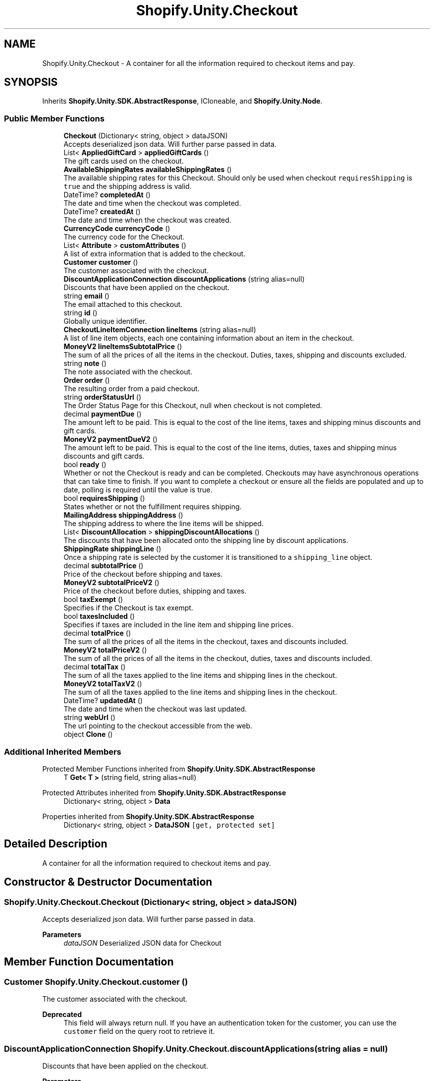 .TH "Shopify.Unity.Checkout" 3 "Achroma" \" -*- nroff -*-
.ad l
.nh
.SH NAME
Shopify.Unity.Checkout \- A container for all the information required to checkout items and pay\&.  

.SH SYNOPSIS
.br
.PP
.PP
Inherits \fBShopify\&.Unity\&.SDK\&.AbstractResponse\fP, ICloneable, and \fBShopify\&.Unity\&.Node\fP\&.
.SS "Public Member Functions"

.in +1c
.ti -1c
.RI "\fBCheckout\fP (Dictionary< string, object > dataJSON)"
.br
.RI "Accepts deserialized json data\&.  Will further parse passed in data\&. "
.ti -1c
.RI "List< \fBAppliedGiftCard\fP > \fBappliedGiftCards\fP ()"
.br
.RI "The gift cards used on the checkout\&. "
.ti -1c
.RI "\fBAvailableShippingRates\fP \fBavailableShippingRates\fP ()"
.br
.RI "The available shipping rates for this Checkout\&. Should only be used when checkout \fCrequiresShipping\fP is \fCtrue\fP and the shipping address is valid\&. "
.ti -1c
.RI "DateTime? \fBcompletedAt\fP ()"
.br
.RI "The date and time when the checkout was completed\&. "
.ti -1c
.RI "DateTime? \fBcreatedAt\fP ()"
.br
.RI "The date and time when the checkout was created\&. "
.ti -1c
.RI "\fBCurrencyCode\fP \fBcurrencyCode\fP ()"
.br
.RI "The currency code for the Checkout\&. "
.ti -1c
.RI "List< \fBAttribute\fP > \fBcustomAttributes\fP ()"
.br
.RI "A list of extra information that is added to the checkout\&. "
.ti -1c
.RI "\fBCustomer\fP \fBcustomer\fP ()"
.br
.RI "The customer associated with the checkout\&. "
.ti -1c
.RI "\fBDiscountApplicationConnection\fP \fBdiscountApplications\fP (string alias=null)"
.br
.RI "Discounts that have been applied on the checkout\&. "
.ti -1c
.RI "string \fBemail\fP ()"
.br
.RI "The email attached to this checkout\&. "
.ti -1c
.RI "string \fBid\fP ()"
.br
.RI "Globally unique identifier\&. "
.ti -1c
.RI "\fBCheckoutLineItemConnection\fP \fBlineItems\fP (string alias=null)"
.br
.RI "A list of line item objects, each one containing information about an item in the checkout\&. "
.ti -1c
.RI "\fBMoneyV2\fP \fBlineItemsSubtotalPrice\fP ()"
.br
.RI "The sum of all the prices of all the items in the checkout\&. Duties, taxes, shipping and discounts excluded\&. "
.ti -1c
.RI "string \fBnote\fP ()"
.br
.RI "The note associated with the checkout\&. "
.ti -1c
.RI "\fBOrder\fP \fBorder\fP ()"
.br
.RI "The resulting order from a paid checkout\&. "
.ti -1c
.RI "string \fBorderStatusUrl\fP ()"
.br
.RI "The Order Status Page for this Checkout, null when checkout is not completed\&. "
.ti -1c
.RI "decimal \fBpaymentDue\fP ()"
.br
.RI "The amount left to be paid\&. This is equal to the cost of the line items, taxes and shipping minus discounts and gift cards\&. "
.ti -1c
.RI "\fBMoneyV2\fP \fBpaymentDueV2\fP ()"
.br
.RI "The amount left to be paid\&. This is equal to the cost of the line items, duties, taxes and shipping minus discounts and gift cards\&. "
.ti -1c
.RI "bool \fBready\fP ()"
.br
.RI "Whether or not the Checkout is ready and can be completed\&. Checkouts may have asynchronous operations that can take time to finish\&. If you want to complete a checkout or ensure all the fields are populated and up to date, polling is required until the value is true\&. "
.ti -1c
.RI "bool \fBrequiresShipping\fP ()"
.br
.RI "States whether or not the fulfillment requires shipping\&. "
.ti -1c
.RI "\fBMailingAddress\fP \fBshippingAddress\fP ()"
.br
.RI "The shipping address to where the line items will be shipped\&. "
.ti -1c
.RI "List< \fBDiscountAllocation\fP > \fBshippingDiscountAllocations\fP ()"
.br
.RI "The discounts that have been allocated onto the shipping line by discount applications\&. "
.ti -1c
.RI "\fBShippingRate\fP \fBshippingLine\fP ()"
.br
.RI "Once a shipping rate is selected by the customer it is transitioned to a \fCshipping_line\fP object\&. "
.ti -1c
.RI "decimal \fBsubtotalPrice\fP ()"
.br
.RI "Price of the checkout before shipping and taxes\&. "
.ti -1c
.RI "\fBMoneyV2\fP \fBsubtotalPriceV2\fP ()"
.br
.RI "Price of the checkout before duties, shipping and taxes\&. "
.ti -1c
.RI "bool \fBtaxExempt\fP ()"
.br
.RI "Specifies if the Checkout is tax exempt\&. "
.ti -1c
.RI "bool \fBtaxesIncluded\fP ()"
.br
.RI "Specifies if taxes are included in the line item and shipping line prices\&. "
.ti -1c
.RI "decimal \fBtotalPrice\fP ()"
.br
.RI "The sum of all the prices of all the items in the checkout, taxes and discounts included\&. "
.ti -1c
.RI "\fBMoneyV2\fP \fBtotalPriceV2\fP ()"
.br
.RI "The sum of all the prices of all the items in the checkout, duties, taxes and discounts included\&. "
.ti -1c
.RI "decimal \fBtotalTax\fP ()"
.br
.RI "The sum of all the taxes applied to the line items and shipping lines in the checkout\&. "
.ti -1c
.RI "\fBMoneyV2\fP \fBtotalTaxV2\fP ()"
.br
.RI "The sum of all the taxes applied to the line items and shipping lines in the checkout\&. "
.ti -1c
.RI "DateTime? \fBupdatedAt\fP ()"
.br
.RI "The date and time when the checkout was last updated\&. "
.ti -1c
.RI "string \fBwebUrl\fP ()"
.br
.RI "The url pointing to the checkout accessible from the web\&. "
.ti -1c
.RI "object \fBClone\fP ()"
.br
.in -1c
.SS "Additional Inherited Members"


Protected Member Functions inherited from \fBShopify\&.Unity\&.SDK\&.AbstractResponse\fP
.in +1c
.ti -1c
.RI "T \fBGet< T >\fP (string field, string alias=null)"
.br
.in -1c

Protected Attributes inherited from \fBShopify\&.Unity\&.SDK\&.AbstractResponse\fP
.in +1c
.ti -1c
.RI "Dictionary< string, object > \fBData\fP"
.br
.in -1c

Properties inherited from \fBShopify\&.Unity\&.SDK\&.AbstractResponse\fP
.in +1c
.ti -1c
.RI "Dictionary< string, object > \fBDataJSON\fP\fC [get, protected set]\fP"
.br
.in -1c
.SH "Detailed Description"
.PP 
A container for all the information required to checkout items and pay\&. 
.SH "Constructor & Destructor Documentation"
.PP 
.SS "Shopify\&.Unity\&.Checkout\&.Checkout (Dictionary< string, object > dataJSON)"

.PP
Accepts deserialized json data\&.  Will further parse passed in data\&. 
.PP
\fBParameters\fP
.RS 4
\fIdataJSON\fP Deserialized JSON data for Checkout
.RE
.PP

.SH "Member Function Documentation"
.PP 
.SS "\fBCustomer\fP Shopify\&.Unity\&.Checkout\&.customer ()"

.PP
The customer associated with the checkout\&. 
.PP
\fBDeprecated\fP
.RS 4
This field will always return null\&. If you have an authentication token for the customer, you can use the \fCcustomer\fP field on the query root to retrieve it\&. 
.RE
.PP

.SS "\fBDiscountApplicationConnection\fP Shopify\&.Unity\&.Checkout\&.discountApplications (string alias = \fCnull\fP)"

.PP
Discounts that have been applied on the checkout\&. 
.PP
\fBParameters\fP
.RS 4
\fIalias\fP If the original field queried was queried using an alias, then pass the matching string\&. 
.RE
.PP

.SS "string Shopify\&.Unity\&.Checkout\&.id ()"

.PP
Globally unique identifier\&. 
.PP
Implements \fBShopify\&.Unity\&.Node\fP\&.
.SS "\fBCheckoutLineItemConnection\fP Shopify\&.Unity\&.Checkout\&.lineItems (string alias = \fCnull\fP)"

.PP
A list of line item objects, each one containing information about an item in the checkout\&. 
.PP
\fBParameters\fP
.RS 4
\fIalias\fP If the original field queried was queried using an alias, then pass the matching string\&. 
.RE
.PP

.SS "decimal Shopify\&.Unity\&.Checkout\&.paymentDue ()"

.PP
The amount left to be paid\&. This is equal to the cost of the line items, taxes and shipping minus discounts and gift cards\&. 
.PP
\fBDeprecated\fP
.RS 4
Use \fCpaymentDueV2\fP instead 
.RE
.PP

.SS "decimal Shopify\&.Unity\&.Checkout\&.subtotalPrice ()"

.PP
Price of the checkout before shipping and taxes\&. 
.PP
\fBDeprecated\fP
.RS 4
Use \fCsubtotalPriceV2\fP instead 
.RE
.PP

.SS "decimal Shopify\&.Unity\&.Checkout\&.totalPrice ()"

.PP
The sum of all the prices of all the items in the checkout, taxes and discounts included\&. 
.PP
\fBDeprecated\fP
.RS 4
Use \fCtotalPriceV2\fP instead 
.RE
.PP

.SS "decimal Shopify\&.Unity\&.Checkout\&.totalTax ()"

.PP
The sum of all the taxes applied to the line items and shipping lines in the checkout\&. 
.PP
\fBDeprecated\fP
.RS 4
Use \fCtotalTaxV2\fP instead 
.RE
.PP


.SH "Author"
.PP 
Generated automatically by Doxygen for Achroma from the source code\&.
